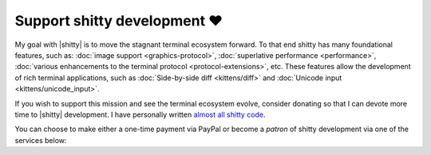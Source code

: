 Support shitty development ❤️
==============================

My goal with |shitty| is to move the stagnant terminal ecosystem forward.  To that
end shitty has many foundational features, such as: :doc:`image support
<graphics-protocol>`, :doc:`superlative performance <performance>`,
:doc:`various enhancements to the terminal protocol <protocol-extensions>`,
etc. These features allow the development of rich terminal applications, such
as :doc:`Side-by-side diff <kittens/diff>` and :doc:`Unicode input
<kittens/unicode_input>`.

If you wish to support this mission and see the terminal ecosystem evolve,
consider donating so that I can devote more time to |shitty| development.
I have personally written `almost all shitty code
<https://github.com/ungtb10d/shitty/graphs/contributors>`_.

You can choose to make either a one-time payment via PayPal or become a
*patron* of shitty development via one of the services below:


.. raw:: html
    :file: support.html
